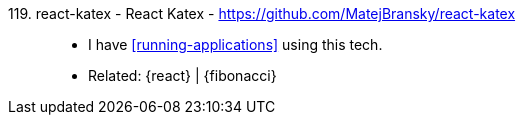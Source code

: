 [#react-katex]#119. react-katex - React Katex# - https://github.com/MatejBransky/react-katex::
* I have <<running-applications>> using this tech.
* Related: {react} | {fibonacci}
